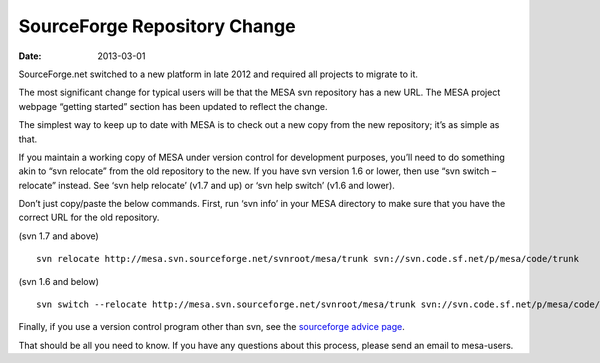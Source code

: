 =============================
SourceForge Repository Change
=============================

:Date:   2013-03-01

SourceForge.net switched to a new platform in late 2012 and required all
projects to migrate to it.

The most significant change for typical users will be that the MESA svn
repository has a new URL. The MESA project webpage “getting started”
section has been updated to reflect the change.

The simplest way to keep up to date with MESA is to check out a new copy
from the new repository; it’s as simple as that.

If you maintain a working copy of MESA under version control for
development purposes, you’ll need to do something akin to “svn relocate”
from the old repository to the new. If you have svn version 1.6 or
lower, then use “svn switch –relocate” instead. See ‘svn help relocate’
(v1.7 and up) or ‘svn help switch’ (v1.6 and lower).

Don’t just copy/paste the below commands. First, run ‘svn info’ in your
MESA directory to make sure that you have the correct URL for the old
repository.

(svn 1.7 and above)

::

   svn relocate http://mesa.svn.sourceforge.net/svnroot/mesa/trunk svn://svn.code.sf.net/p/mesa/code/trunk

(svn 1.6 and below)

::

   svn switch --relocate http://mesa.svn.sourceforge.net/svnroot/mesa/trunk svn://svn.code.sf.net/p/mesa/code/trunk

Finally, if you use a version control program other than svn, see the
`sourceforge advice
page <http://sourceforge.net/p/forge/community-docs/Repository%20Upgrade%20FAQ/>`__.

That should be all you need to know. If you have any questions about
this process, please send an email to mesa-users.
